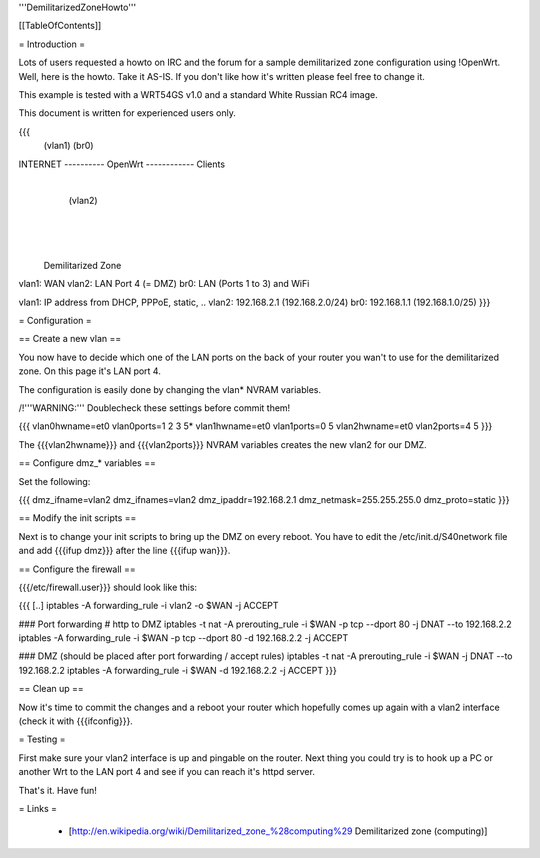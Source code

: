 '''DemilitarizedZoneHowto'''


[[TableOfContents]]


= Introduction =

Lots of users requested a howto on IRC and the forum for a sample
demilitarized zone configuration using !OpenWrt. Well, here is the
howto. Take it AS-IS. If you don't like how it's written please feel
free to change it.

This example is tested with a WRT54GS v1.0 and a standard White Russian
RC4 image.

This document is written for experienced users only.

{{{
             (vlan1)       (br0)
INTERNET ---------- OpenWrt ------------ Clients
                       |
                       | (vlan2)
                       |
                       |
                       |

              Demilitarized Zone

vlan1: WAN
vlan2: LAN Port 4 (= DMZ)
br0:   LAN (Ports 1 to 3) and WiFi

vlan1: IP address from DHCP, PPPoE, static, ..
vlan2: 192.168.2.1 (192.168.2.0/24)
br0:   192.168.1.1 (192.168.1.0/25)
}}}


= Configuration =

== Create a new vlan ==

You now have to decide which one of the LAN ports on the back of your router
you wan't to use for the demilitarized zone. On this page it's LAN port 4.

The configuration is easily done by changing the vlan* NVRAM variables.

/!\ '''WARNING:''' Doublecheck these settings before commit them!

{{{
vlan0hwname=et0
vlan0ports=1 2 3 5*
vlan1hwname=et0
vlan1ports=0 5
vlan2hwname=et0
vlan2ports=4 5
}}}

The {{{vlan2hwname}}} and {{{vlan2ports}}} NVRAM variables creates the new
vlan2 for our DMZ.


== Configure dmz_* variables ==

Set the following:

{{{
dmz_ifname=vlan2
dmz_ifnames=vlan2
dmz_ipaddr=192.168.2.1
dmz_netmask=255.255.255.0
dmz_proto=static
}}}


== Modify the init scripts ==

Next is to change your init scripts to bring up the DMZ on every reboot.
You have to edit the /etc/init.d/S40network file and add {{{ifup dmz}}}
after the line {{{ifup wan}}}.


== Configure the firewall ==

{{{/etc/firewall.user}}} should look like this:

{{{
[..]
iptables -A forwarding_rule -i vlan2 -o $WAN -j ACCEPT

### Port forwarding
# http to DMZ
iptables -t nat -A prerouting_rule -i $WAN -p tcp --dport 80 -j DNAT --to 192.168.2.2
iptables        -A forwarding_rule -i $WAN -p tcp --dport 80 -d 192.168.2.2 -j ACCEPT

### DMZ (should be placed after port forwarding / accept rules)
iptables -t nat -A prerouting_rule -i $WAN -j DNAT --to 192.168.2.2
iptables        -A forwarding_rule -i $WAN -d 192.168.2.2 -j ACCEPT
}}}


== Clean up ==

Now it's time to commit the changes and a reboot your router which hopefully
comes up again with a vlan2 interface (check it with {{{ifconfig}}}.


= Testing =

First make sure your vlan2 interface is up and pingable on the router. Next
thing you could try is to hook up a PC or another Wrt to the LAN port 4 and see if
you can reach it's httpd server.

That's it. Have fun!


= Links =

 * [http://en.wikipedia.org/wiki/Demilitarized_zone_%28computing%29 Demilitarized zone (computing)]

